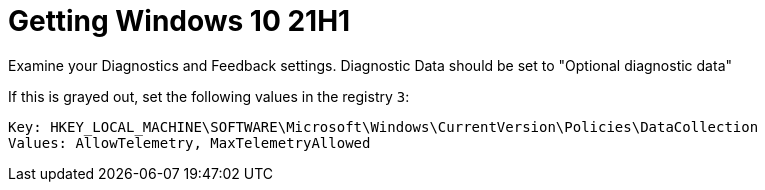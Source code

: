 = Getting Windows 10 21H1

Examine your Diagnostics and Feedback settings. Diagnostic Data should be set to 
"Optional diagnostic data"

If this is grayed out, set the following values in the registry `3`:


----
Key: HKEY_LOCAL_MACHINE\SOFTWARE\Microsoft\Windows\CurrentVersion\Policies\DataCollection
Values: AllowTelemetry, MaxTelemetryAllowed
----



